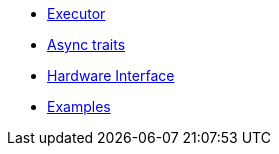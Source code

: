 * xref:runtime.adoc[Executor]
* xref:traits.adoc[Async traits]
* xref:hal.adoc[Hardware Interface]
* xref:examples.adoc[Examples]

